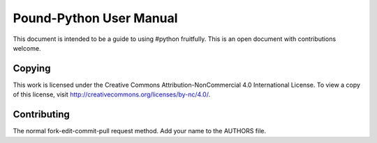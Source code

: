 Pound-Python User Manual
========================

This document is intended to be a guide to using #python fruitfully.  This is
an open document with contributions welcome.

Copying
*******

This work is licensed under the Creative Commons Attribution-NonCommercial 4.0
International License. To view a copy of this license, visit
http://creativecommons.org/licenses/by-nc/4.0/.

Contributing
************

The normal fork-edit-commit-pull request method.  Add your name to the AUTHORS
file.
